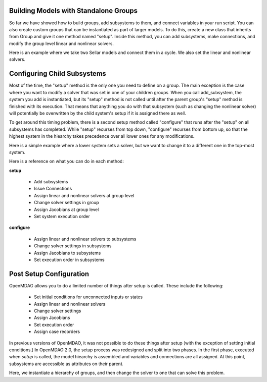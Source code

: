 
Building Models with Standalone Groups
--------------------------------------

So far we have showed how to build groups, add subsystems to them, and connect variables in your run script. You can also
create custom groups that can be instantiated as part of larger models. To do this, create a new class that inherits from
Group and give it one method named "setup". Inside this method, you can add subsystems, make connections, and modify the
group level linear and nonlinear solvers.

Here is an example where we take two Sellar models and connect them in a cycle. We also set the linear and nonlinear solvers.

.. embed-code::
    openmdao.test_suite.components.sellar_feature.DoubleSellar

Configuring Child Subsystems
----------------------------

Most of the time, the "setup" method is the only one you need to define on a group. The main exception is the case where you
want to modify a solver that was set in one of your children groups. When you call add_subsystem, the system you add is
instantiated, but its "setup" method is not called until after the parent group's "setup" method is finished with its
execution. That means that anything you do with that subsystem (such as changing the nonlinear solver) will potentially be
overwritten by the child system's setup if it is assigned there as well.

To get around this timing problem, there is a second setup method called "configure" that runs after the "setup" on all
subsystems has completed. While "setup" recurses from top down, "configure" recurses from bottom up, so that the highest
system in the hiearchy takes precedence over all lower ones for any modifications.

Here is a simple example where a lower system sets a solver, but we want to change it to a different one in the top-most
system.

.. embed-test::
    openmdao.core.tests.test_problem.TestProblem.test_feature_system_configure

Here is a reference on what you can do in each method:

**setup**

 - Add subsystems
 - Issue Connections
 - Assign linear and nonlinear solvers at group level
 - Change solver settings in group
 - Assign Jacobians at group level
 - Set system execution order

**configure**

 - Assign linear and nonlinear solvers to subsystems
 - Change solver settings in subsystems
 - Assign Jacobians to subsystems
 - Set execution order in subsystems

Post Setup Configuration
------------------------

OpenMDAO allows you to do a limited number of things after setup is called. These include the following:

 - Set initial conditions for unconnected inputs or states
 - Assign linear and nonlinear solvers
 - Change solver settings
 - Assign Jacobians
 - Set execution order
 - Assign case recorders

In previous versions of OpenMDAO, it was not possible to do these things after setup (with the exception of setting initial conditions.)
In OpenMDAO 2.0, the setup process was redesigned and split into two phases. In the first phase, executed when `setup` is called, the
model hiearchy is assembled and variables and connections are all assigned. At this point, subsystems are accessible as attributes on their
parent.

Here, we instantiate a hierarchy of groups, and then change the solver to one that can solve this problem.

.. embed-test::
    openmdao.core.tests.test_problem.TestProblem.test_feature_post_setup_solver_configure

.. tags:: Group, System